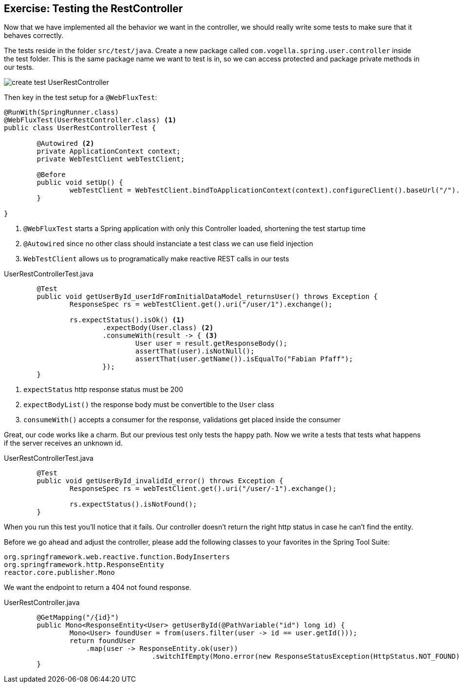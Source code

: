 == Exercise: Testing the RestController

Now that we have implemented all the behavior we want in the controller,
we should really write some tests to make sure that it behaves correctly.

The tests reside in the folder `src/test/java`.
Create a new package called `com.vogella.spring.user.controller` inside the test folder.
This is the same package name we want to test is in, so we can access protected and package private methods in our tests.

image::create_test_UserRestController.png[]

Then key in the test setup for a `@WebFluxTest`:

[source, java]
----
@RunWith(SpringRunner.class)
@WebFluxTest(UserRestController.class) <1>
public class UserRestControllerTest {

	@Autowired <2>
	private ApplicationContext context;
	private WebTestClient webTestClient;

	@Before
	public void setUp() {
		webTestClient = WebTestClient.bindToApplicationContext(context).configureClient().baseUrl("/").build(); <3>
	}

}
----

<1> `@WebFluxTest` starts a Spring application with only this Controller loaded, shortening the test startup time
<2> `@Autowired` since no other class should instanciate a test class we can use field injection
<3>  `WebTestClient`  allows us to programatically make reactive REST calls in our tests


[source, java, title="UserRestControllerTest.java"]
----
	@Test
	public void getUserById_userIdFromInitialDataModel_returnsUser() throws Exception {
		ResponseSpec rs = webTestClient.get().uri("/user/1").exchange();

		rs.expectStatus().isOk() <1>
			.expectBody(User.class) <2>
			.consumeWith(result -> { <3>
				User user = result.getResponseBody();
				assertThat(user).isNotNull();
				assertThat(user.getName()).isEqualTo("Fabian Pfaff");
			});
	}
----

<1> `expectStatus`  http response status must be 200
<2> `expectBodyList()`  the response body must be convertible to the `User` class
<3> `consumeWith()`  accepts a consumer for the response, validations get placed inside the consumer

Great, our code works like a charm.
But our previous test only tests the happy path.
Now we write a tests that tests what happens if the server receives an unknown id.


[source, java, title="UserRestControllerTest.java"]
----
	@Test
	public void getUserById_invalidId_error() throws Exception {
		ResponseSpec rs = webTestClient.get().uri("/user/-1").exchange();

		rs.expectStatus().isNotFound();
	}
----

When you run this test you'll notice that it fails.
Our controller doesn't return the right http status in case he can't find the entity.

Before we go ahead and adjust the controller, please add the following classes to your favorites in the Spring Tool Suite:
----
org.springframework.web.reactive.function.BodyInserters
org.springframework.http.ResponseEntity
reactor.core.publisher.Mono
----

We want the endpoint to return a 404 not found response.

[source, java, title="UserRestController.java"]
----
	@GetMapping("/{id}")
	public Mono<ResponseEntity<User> getUserById(@PathVariable("id") long id) {
		Mono<User> foundUser = from(users.filter(user -> id == user.getId()));
		return foundUser
                    .map(user -> ResponseEntity.ok(user))
				    .switchIfEmpty(Mono.error(new ResponseStatusException(HttpStatus.NOT_FOUND)));
	}
----

